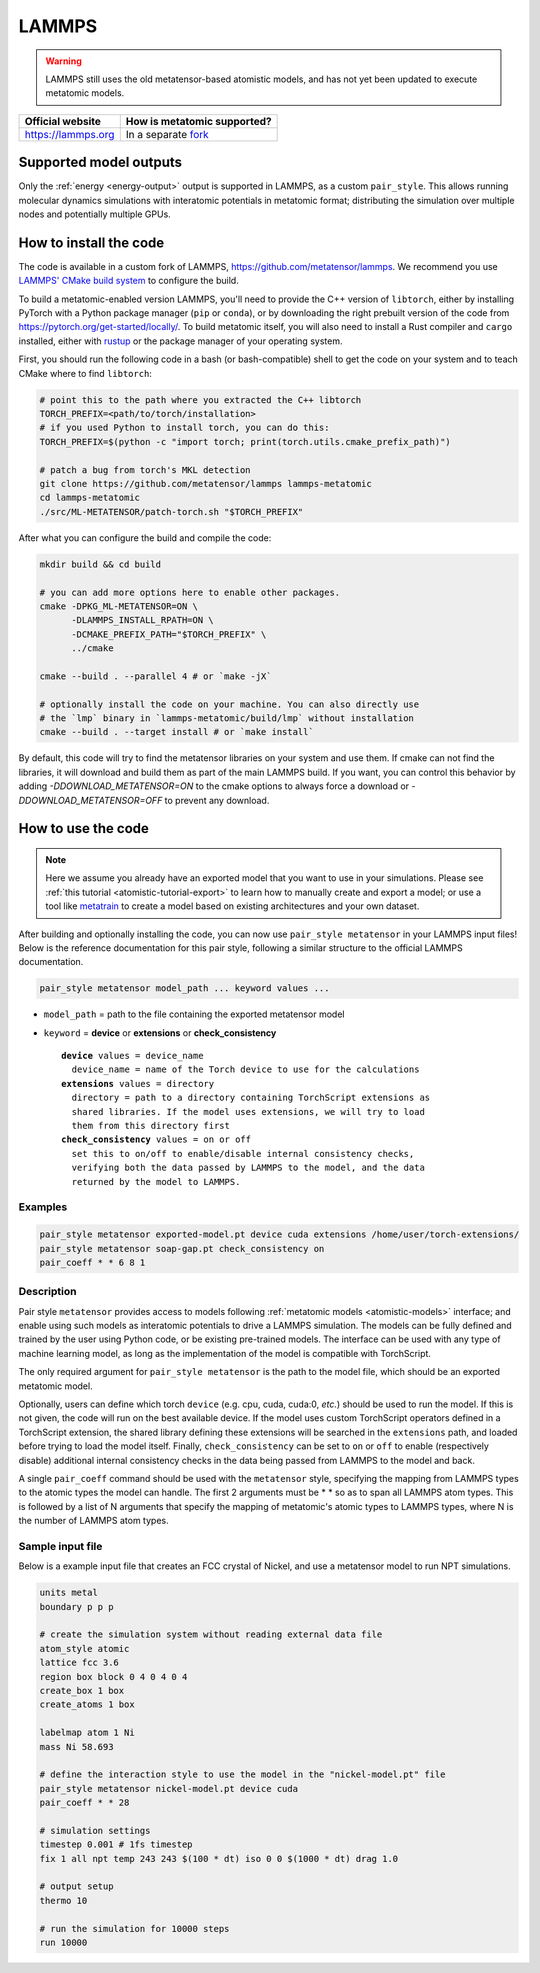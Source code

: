 .. _engine-lammps:

LAMMPS
======

.. warning::

    LAMMPS still uses the old metatensor-based atomistic models, and has not yet
    been updated to execute metatomic models.

.. list-table::
   :header-rows: 1

   * - Official website
     - How is metatomic supported?
   * - https://lammps.org
     - In a separate `fork <https://github.com/metatensor/lammps>`_


Supported model outputs
^^^^^^^^^^^^^^^^^^^^^^^

Only the :ref:`energy <energy-output>` output is supported in LAMMPS, as a
custom ``pair_style``. This allows running molecular dynamics simulations with
interatomic potentials in metatomic format; distributing the simulation over
multiple nodes and potentially multiple GPUs.

How to install the code
^^^^^^^^^^^^^^^^^^^^^^^

The code is available in a custom fork of LAMMPS,
https://github.com/metatensor/lammps. We recommend you use `LAMMPS' CMake build
system`_ to configure the build.

To build a metatomic-enabled version LAMMPS, you'll need to provide the C++
version of ``libtorch``, either by installing PyTorch with a Python package
manager (``pip`` or ``conda``), or by downloading the right prebuilt version of
the code from https://pytorch.org/get-started/locally/. To build metatomic
itself, you will also need to install a Rust compiler and ``cargo`` installed,
either with `rustup`_ or the package manager of your operating system.

First, you should run the following code in a bash (or bash-compatible) shell to
get the code on your system and to teach CMake where to find ``libtorch``:

.. code-block:: bash

    # point this to the path where you extracted the C++ libtorch
    TORCH_PREFIX=<path/to/torch/installation>
    # if you used Python to install torch, you can do this:
    TORCH_PREFIX=$(python -c "import torch; print(torch.utils.cmake_prefix_path)")

    # patch a bug from torch's MKL detection
    git clone https://github.com/metatensor/lammps lammps-metatomic
    cd lammps-metatomic
    ./src/ML-METATENSOR/patch-torch.sh "$TORCH_PREFIX"

After what you can configure the build and compile the code:

.. code-block:: bash

    mkdir build && cd build

    # you can add more options here to enable other packages.
    cmake -DPKG_ML-METATENSOR=ON \
          -DLAMMPS_INSTALL_RPATH=ON \
          -DCMAKE_PREFIX_PATH="$TORCH_PREFIX" \
          ../cmake

    cmake --build . --parallel 4 # or `make -jX`

    # optionally install the code on your machine. You can also directly use
    # the `lmp` binary in `lammps-metatomic/build/lmp` without installation
    cmake --build . --target install # or `make install`

By default, this code will try to find the metatensor libraries on your system
and use them. If cmake can not find the libraries, it will download and build
them as part of the main LAMMPS build. If you want, you can control this
behavior by adding `-DDOWNLOAD_METATENSOR=ON` to the cmake options to always
force a download or `-DDOWNLOAD_METATENSOR=OFF` to prevent any download.

.. _rustup: https://rustup.rs
.. _LAMMPS' CMake build system: https://docs.lammps.org/Build_cmake.html


How to use the code
^^^^^^^^^^^^^^^^^^^

.. note::

  Here we assume you already have an exported model that you want to use in your
  simulations. Please see :ref:`this tutorial <atomistic-tutorial-export>` to
  learn how to manually create and export a model; or use a tool like
  `metatrain`_ to create a model based on existing architectures and your own
  dataset.

  .. _metatrain: https://github.com/metatensor/metatrain

After building and optionally installing the code, you can now use ``pair_style
metatensor`` in your LAMMPS input files! Below is the reference documentation
for this pair style, following a similar structure to the official LAMMPS
documentation.

.. code-block:: shell

   pair_style metatensor model_path ... keyword values ...

* ``model_path`` = path to the file containing the exported metatensor model
* ``keyword`` = **device** or **extensions** or **check_consistency**

  .. parsed-literal::

       **device** values = device_name
         device_name = name of the Torch device to use for the calculations
       **extensions** values = directory
         directory = path to a directory containing TorchScript extensions as
         shared libraries. If the model uses extensions, we will try to load
         them from this directory first
       **check_consistency** values = on or off
         set this to on/off to enable/disable internal consistency checks,
         verifying both the data passed by LAMMPS to the model, and the data
         returned by the model to LAMMPS.

Examples
--------

.. code-block:: shell

   pair_style metatensor exported-model.pt device cuda extensions /home/user/torch-extensions/
   pair_style metatensor soap-gap.pt check_consistency on
   pair_coeff * * 6 8 1

Description
-----------

Pair style ``metatensor`` provides access to models following :ref:`metatomic
models <atomistic-models>` interface; and enable using such models as
interatomic potentials to drive a LAMMPS simulation. The models can be fully
defined and trained by the user using Python code, or be existing pre-trained
models. The interface can be used with any type of machine learning model, as
long as the implementation of the model is compatible with TorchScript.

The only required argument for ``pair_style metatensor`` is the path to the model
file, which should be an exported metatomic model.

Optionally, users can define which torch ``device`` (e.g. cpu, cuda, cuda:0,
*etc.*) should be used to run the model. If this is not given, the code will run
on the best available device. If the model uses custom TorchScript operators
defined in a TorchScript extension, the shared library defining these extensions
will be searched in the ``extensions`` path, and loaded before trying to load
the model itself. Finally, ``check_consistency`` can be set to ``on`` or ``off``
to enable (respectively disable) additional internal consistency checks in the
data being passed from LAMMPS to the model and back.

A single ``pair_coeff`` command should be used with the ``metatensor`` style,
specifying the mapping from LAMMPS types to the atomic types the model can
handle. The first 2 arguments must be \* \* so as to span all LAMMPS atom types.
This is followed by a list of N arguments that specify the mapping of
metatomic's atomic types to LAMMPS types, where N is the number of LAMMPS atom
types.

Sample input file
-----------------

Below is a example input file that creates an FCC crystal of Nickel, and use a
metatensor model to run NPT simulations.

.. code-block:: bash

  units metal
  boundary p p p

  # create the simulation system without reading external data file
  atom_style atomic
  lattice fcc 3.6
  region box block 0 4 0 4 0 4
  create_box 1 box
  create_atoms 1 box

  labelmap atom 1 Ni
  mass Ni 58.693

  # define the interaction style to use the model in the "nickel-model.pt" file
  pair_style metatensor nickel-model.pt device cuda
  pair_coeff * * 28

  # simulation settings
  timestep 0.001 # 1fs timestep
  fix 1 all npt temp 243 243 $(100 * dt) iso 0 0 $(1000 * dt) drag 1.0

  # output setup
  thermo 10

  # run the simulation for 10000 steps
  run 10000
